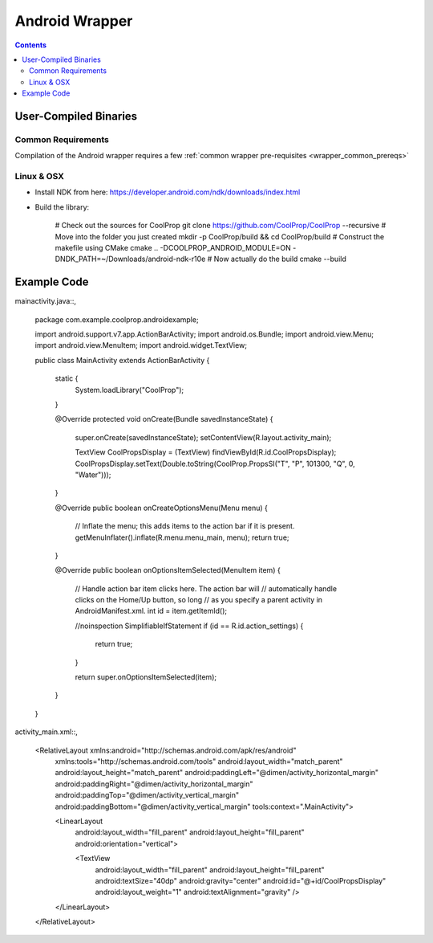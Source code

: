 .. _Android:

************
Android Wrapper
************

.. contents:: :depth: 2


User-Compiled Binaries
======================

Common Requirements
-------------------
Compilation of the Android wrapper requires a few :ref:`common wrapper pre-requisites <wrapper_common_prereqs>`

Linux & OSX
-----------

* Install NDK from here: https://developer.android.com/ndk/downloads/index.html

* Build the library:

    # Check out the sources for CoolProp
    git clone https://github.com/CoolProp/CoolProp --recursive
    # Move into the folder you just created
    mkdir -p CoolProp/build && cd CoolProp/build
    # Construct the makefile using CMake
    cmake .. -DCOOLPROP_ANDROID_MODULE=ON -DNDK_PATH=~/Downloads/android-ndk-r10e
    # Now actually do the build
    cmake --build
    
    
Example Code
======================

mainactivity.java::,

    package com.example.coolprop.androidexample;

    import android.support.v7.app.ActionBarActivity;
    import android.os.Bundle;
    import android.view.Menu;
    import android.view.MenuItem;
    import android.widget.TextView;


    public class MainActivity extends ActionBarActivity {
    
        static {
            System.loadLibrary("CoolProp");
        }
    
        @Override
        protected void onCreate(Bundle savedInstanceState) {
            super.onCreate(savedInstanceState);
            setContentView(R.layout.activity_main);
    
            TextView CoolPropsDisplay = (TextView) findViewById(R.id.CoolPropsDisplay);
            CoolPropsDisplay.setText(Double.toString(CoolProp.PropsSI("T", "P", 101300, "Q", 0, "Water")));
        }
    
        @Override
        public boolean onCreateOptionsMenu(Menu menu) {
            // Inflate the menu; this adds items to the action bar if it is present.
            getMenuInflater().inflate(R.menu.menu_main, menu);
            return true;
        }
    
        @Override
        public boolean onOptionsItemSelected(MenuItem item) {
            // Handle action bar item clicks here. The action bar will
            // automatically handle clicks on the Home/Up button, so long
            // as you specify a parent activity in AndroidManifest.xml.
            int id = item.getItemId();
    
            //noinspection SimplifiableIfStatement
            if (id == R.id.action_settings) {
                return true;
            }
    
            return super.onOptionsItemSelected(item);
        }
    }

activity_main.xml::,

    <RelativeLayout xmlns:android="http://schemas.android.com/apk/res/android"
        xmlns:tools="http://schemas.android.com/tools" android:layout_width="match_parent"
        android:layout_height="match_parent" android:paddingLeft="@dimen/activity_horizontal_margin"
        android:paddingRight="@dimen/activity_horizontal_margin"
        android:paddingTop="@dimen/activity_vertical_margin"
        android:paddingBottom="@dimen/activity_vertical_margin" tools:context=".MainActivity">
    
        <LinearLayout
            android:layout_width="fill_parent"
            android:layout_height="fill_parent"
            android:orientation="vertical">
    
            <TextView
                android:layout_width="fill_parent"
                android:layout_height="fill_parent"
                android:textSize="40dp"
                android:gravity="center"
                android:id="@+id/CoolPropsDisplay"
                android:layout_weight="1"
                android:textAlignment="gravity" />
    
        </LinearLayout>
    
    </RelativeLayout>
